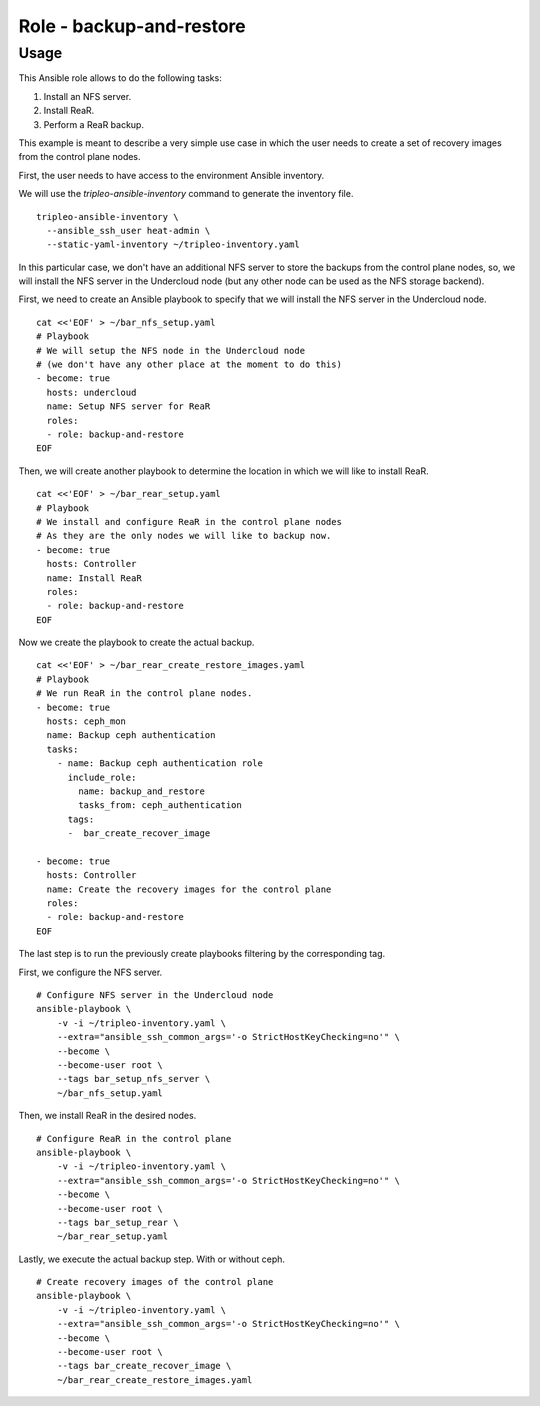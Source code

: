 =========================
Role - backup-and-restore
=========================

.. ansibleautoplugin::
  :role: tripleo_ansible/roles/backup_and_restore

Usage
~~~~~

This Ansible role allows to
do the following tasks:

1. Install an NFS server.
2. Install ReaR.
3. Perform a ReaR backup.


This example is meant to describe a very simple
use case in which the user needs to create a set
of recovery images from the control plane nodes.

First, the user needs to have access to the
environment Ansible inventory.

We will use the *tripleo-ansible-inventory*
command to generate the inventory file.

::

  tripleo-ansible-inventory \
    --ansible_ssh_user heat-admin \
    --static-yaml-inventory ~/tripleo-inventory.yaml

In this particular case, we don't have an additional
NFS server to store the backups from the control plane nodes,
so, we will install the NFS server in the Undercloud node
(but any other node can be used as the NFS storage backend).

First, we need to create an Ansible playbook to
specify that we will install the NFS server in the
Undercloud node.

::

  cat <<'EOF' > ~/bar_nfs_setup.yaml
  # Playbook
  # We will setup the NFS node in the Undercloud node
  # (we don't have any other place at the moment to do this)
  - become: true
    hosts: undercloud
    name: Setup NFS server for ReaR
    roles:
    - role: backup-and-restore
  EOF

Then, we will create another playbook to determine the location
in which we will like to install ReaR.

::

  cat <<'EOF' > ~/bar_rear_setup.yaml
  # Playbook
  # We install and configure ReaR in the control plane nodes
  # As they are the only nodes we will like to backup now.
  - become: true
    hosts: Controller
    name: Install ReaR
    roles:
    - role: backup-and-restore
  EOF

Now we create the playbook to create the actual backup.

::

  cat <<'EOF' > ~/bar_rear_create_restore_images.yaml
  # Playbook
  # We run ReaR in the control plane nodes.
  - become: true
    hosts: ceph_mon
    name: Backup ceph authentication
    tasks:
      - name: Backup ceph authentication role
        include_role:
          name: backup_and_restore
          tasks_from: ceph_authentication
        tags:
        -  bar_create_recover_image

  - become: true
    hosts: Controller
    name: Create the recovery images for the control plane
    roles:
    - role: backup-and-restore
  EOF

The last step is to run the previously create playbooks
filtering by the corresponding tag.

First, we configure the NFS server.

::

  # Configure NFS server in the Undercloud node
  ansible-playbook \
      -v -i ~/tripleo-inventory.yaml \
      --extra="ansible_ssh_common_args='-o StrictHostKeyChecking=no'" \
      --become \
      --become-user root \
      --tags bar_setup_nfs_server \
      ~/bar_nfs_setup.yaml

Then, we install ReaR in the desired nodes.

::

  # Configure ReaR in the control plane
  ansible-playbook \
      -v -i ~/tripleo-inventory.yaml \
      --extra="ansible_ssh_common_args='-o StrictHostKeyChecking=no'" \
      --become \
      --become-user root \
      --tags bar_setup_rear \
      ~/bar_rear_setup.yaml

Lastly, we execute the actual backup step. With or without ceph.

::

  # Create recovery images of the control plane
  ansible-playbook \
      -v -i ~/tripleo-inventory.yaml \
      --extra="ansible_ssh_common_args='-o StrictHostKeyChecking=no'" \
      --become \
      --become-user root \
      --tags bar_create_recover_image \
      ~/bar_rear_create_restore_images.yaml
